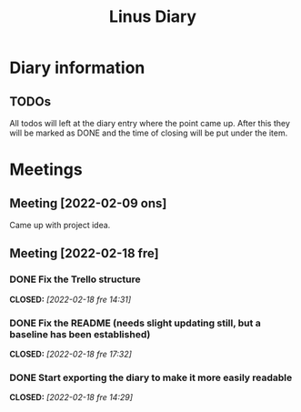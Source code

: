 #+OPTIONS: p:t
#+TITLE: Linus Diary

* Diary information
** TODOs
All todos will left at the diary entry where the point came up.
After this they will be marked as DONE and the time of closing will be put under the item.


* Meetings
** Meeting [2022-02-09 ons]
Came up with project idea.

** Meeting [2022-02-18 fre]
*** DONE Fix the Trello structure
CLOSED: [2022-02-18 fre 14:31]
*** DONE Fix the README (needs slight updating still, but a baseline has been established)
CLOSED: [2022-02-18 fre 17:32]
*** DONE Start exporting the diary to make it more easily readable
CLOSED: [2022-02-18 fre 14:29]
